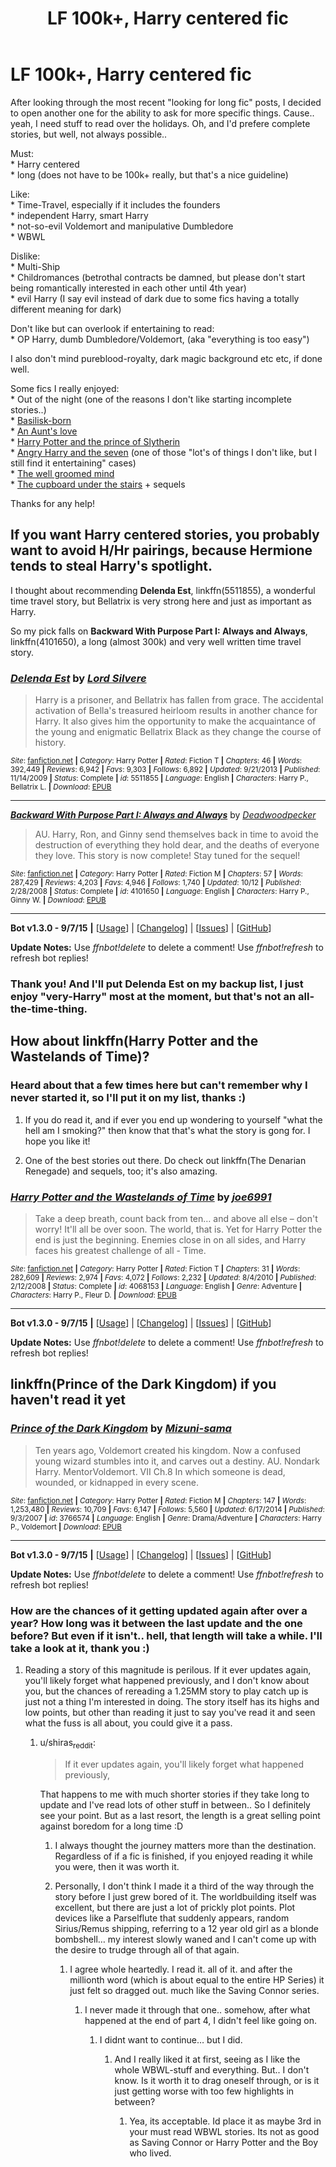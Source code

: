#+TITLE: LF 100k+, Harry centered fic

* LF 100k+, Harry centered fic
:PROPERTIES:
:Author: shiras_reddit
:Score: 5
:DateUnix: 1450886576.0
:DateShort: 2015-Dec-23
:FlairText: Request
:END:
After looking through the most recent "looking for long fic" posts, I decided to open another one for the ability to ask for more specific things. Cause.. yeah, I need stuff to read over the holidays. Oh, and I'd prefere complete stories, but well, not always possible..

Must:\\
* Harry centered\\
* long (does not have to be 100k+ really, but that's a nice guideline)

Like:\\
* Time-Travel, especially if it includes the founders\\
* independent Harry, smart Harry\\
* not-so-evil Voldemort and manipulative Dumbledore\\
* WBWL

Dislike:\\
* Multi-Ship\\
* Childromances (betrothal contracts be damned, but please don't start being romantically interested in each other until 4th year)\\
* evil Harry (I say evil instead of dark due to some fics having a totally different meaning for dark)

Don't like but can overlook if entertaining to read:\\
* OP Harry, dumb Dumbledore/Voldemort, (aka "everything is too easy")

I also don't mind pureblood-royalty, dark magic background etc etc, if done well.

Some fics I really enjoyed:\\
* Out of the night (one of the reasons I don't like starting incomplete stories..)\\
* [[https://www.fanfiction.net/s/10709411/1/][Basilisk-born]]\\
* [[https://www.fanfiction.net/s/2196609/1/][An Aunt's love]]\\
* [[https://www.fanfiction.net/s/11191235/1/][Harry Potter and the prince of Slytherin]]\\
* [[https://www.fanfiction.net/s/9750991/1/][Angry Harry and the seven]] (one of those "lot's of things I don't like, but I still find it entertaining" cases)\\
* [[https://www.fanfiction.net/s/8163784/1/][The well groomed mind]]\\
* [[https://www.fanfiction.net/s/10449375/1/The-Cupboard-Under-the-Stairs][The cupboard under the stairs]] + sequels

Thanks for any help!


** If you want Harry centered stories, you probably want to avoid H/Hr pairings, because Hermione tends to steal Harry's spotlight.

I thought about recommending *Delenda Est*, linkffn(5511855), a wonderful time travel story, but Bellatrix is very strong here and just as important as Harry.

So my pick falls on *Backward With Purpose Part I: Always and Always*, linkffn(4101650), a long (almost 300k) and very well written time travel story.
:PROPERTIES:
:Author: InquisitorCOC
:Score: 2
:DateUnix: 1450922265.0
:DateShort: 2015-Dec-24
:END:

*** [[http://www.fanfiction.net/s/5511855/1/][*/Delenda Est/*]] by [[https://www.fanfiction.net/u/116880/Lord-Silvere][/Lord Silvere/]]

#+begin_quote
  Harry is a prisoner, and Bellatrix has fallen from grace. The accidental activation of Bella's treasured heirloom results in another chance for Harry. It also gives him the opportunity to make the acquaintance of the young and enigmatic Bellatrix Black as they change the course of history.
#+end_quote

^{/Site/: [[http://www.fanfiction.net/][fanfiction.net]] *|* /Category/: Harry Potter *|* /Rated/: Fiction T *|* /Chapters/: 46 *|* /Words/: 392,449 *|* /Reviews/: 6,942 *|* /Favs/: 9,303 *|* /Follows/: 6,892 *|* /Updated/: 9/21/2013 *|* /Published/: 11/14/2009 *|* /Status/: Complete *|* /id/: 5511855 *|* /Language/: English *|* /Characters/: Harry P., Bellatrix L. *|* /Download/: [[http://www.p0ody-files.com/ff_to_ebook/mobile/makeEpub.php?id=5511855][EPUB]]}

--------------

[[http://www.fanfiction.net/s/4101650/1/][*/Backward With Purpose Part I: Always and Always/*]] by [[https://www.fanfiction.net/u/386600/Deadwoodpecker][/Deadwoodpecker/]]

#+begin_quote
  AU. Harry, Ron, and Ginny send themselves back in time to avoid the destruction of everything they hold dear, and the deaths of everyone they love. This story is now complete! Stay tuned for the sequel!
#+end_quote

^{/Site/: [[http://www.fanfiction.net/][fanfiction.net]] *|* /Category/: Harry Potter *|* /Rated/: Fiction M *|* /Chapters/: 57 *|* /Words/: 287,429 *|* /Reviews/: 4,203 *|* /Favs/: 4,946 *|* /Follows/: 1,740 *|* /Updated/: 10/12 *|* /Published/: 2/28/2008 *|* /Status/: Complete *|* /id/: 4101650 *|* /Language/: English *|* /Characters/: Harry P., Ginny W. *|* /Download/: [[http://www.p0ody-files.com/ff_to_ebook/mobile/makeEpub.php?id=4101650][EPUB]]}

--------------

*Bot v1.3.0 - 9/7/15* *|* [[[https://github.com/tusing/reddit-ffn-bot/wiki/Usage][Usage]]] | [[[https://github.com/tusing/reddit-ffn-bot/wiki/Changelog][Changelog]]] | [[[https://github.com/tusing/reddit-ffn-bot/issues/][Issues]]] | [[[https://github.com/tusing/reddit-ffn-bot/][GitHub]]]

*Update Notes:* Use /ffnbot!delete/ to delete a comment! Use /ffnbot!refresh/ to refresh bot replies!
:PROPERTIES:
:Author: FanfictionBot
:Score: 1
:DateUnix: 1450922298.0
:DateShort: 2015-Dec-24
:END:


*** Thank you! And I'll put Delenda Est on my backup list, I just enjoy "very-Harry" most at the moment, but that's not an all-the-time-thing.
:PROPERTIES:
:Author: shiras_reddit
:Score: 1
:DateUnix: 1450948532.0
:DateShort: 2015-Dec-24
:END:


** How about linkffn(Harry Potter and the Wastelands of Time)?
:PROPERTIES:
:Author: Pashow
:Score: 1
:DateUnix: 1450888734.0
:DateShort: 2015-Dec-23
:END:

*** Heard about that a few times here but can't remember why I never started it, so I'll put it on my list, thanks :)
:PROPERTIES:
:Author: shiras_reddit
:Score: 2
:DateUnix: 1450890302.0
:DateShort: 2015-Dec-23
:END:

**** If you do read it, and if ever you end up wondering to yourself "what the hell am I smoking?" then know that that's what the story is gong for. I hope you like it!
:PROPERTIES:
:Author: Pashow
:Score: 2
:DateUnix: 1450891058.0
:DateShort: 2015-Dec-23
:END:


**** One of the best stories out there. Do check out linkffn(The Denarian Renegade) and sequels, too; it's also amazing.
:PROPERTIES:
:Author: tusing
:Score: 1
:DateUnix: 1450915253.0
:DateShort: 2015-Dec-24
:END:


*** [[http://www.fanfiction.net/s/4068153/1/][*/Harry Potter and the Wastelands of Time/*]] by [[https://www.fanfiction.net/u/557425/joe6991][/joe6991/]]

#+begin_quote
  Take a deep breath, count back from ten... and above all else -- don't worry! It'll all be over soon. The world, that is. Yet for Harry Potter the end is just the beginning. Enemies close in on all sides, and Harry faces his greatest challenge of all - Time.
#+end_quote

^{/Site/: [[http://www.fanfiction.net/][fanfiction.net]] *|* /Category/: Harry Potter *|* /Rated/: Fiction T *|* /Chapters/: 31 *|* /Words/: 282,609 *|* /Reviews/: 2,974 *|* /Favs/: 4,072 *|* /Follows/: 2,232 *|* /Updated/: 8/4/2010 *|* /Published/: 2/12/2008 *|* /Status/: Complete *|* /id/: 4068153 *|* /Language/: English *|* /Genre/: Adventure *|* /Characters/: Harry P., Fleur D. *|* /Download/: [[http://www.p0ody-files.com/ff_to_ebook/mobile/makeEpub.php?id=4068153][EPUB]]}

--------------

*Bot v1.3.0 - 9/7/15* *|* [[[https://github.com/tusing/reddit-ffn-bot/wiki/Usage][Usage]]] | [[[https://github.com/tusing/reddit-ffn-bot/wiki/Changelog][Changelog]]] | [[[https://github.com/tusing/reddit-ffn-bot/issues/][Issues]]] | [[[https://github.com/tusing/reddit-ffn-bot/][GitHub]]]

*Update Notes:* Use /ffnbot!delete/ to delete a comment! Use /ffnbot!refresh/ to refresh bot replies!
:PROPERTIES:
:Author: FanfictionBot
:Score: 1
:DateUnix: 1450888820.0
:DateShort: 2015-Dec-23
:END:


** linkffn(Prince of the Dark Kingdom) if you haven't read it yet
:PROPERTIES:
:Author: shinreimyu
:Score: 1
:DateUnix: 1450898252.0
:DateShort: 2015-Dec-23
:END:

*** [[http://www.fanfiction.net/s/3766574/1/][*/Prince of the Dark Kingdom/*]] by [[https://www.fanfiction.net/u/1355498/Mizuni-sama][/Mizuni-sama/]]

#+begin_quote
  Ten years ago, Voldemort created his kingdom. Now a confused young wizard stumbles into it, and carves out a destiny. AU. Nondark Harry. MentorVoldemort. VII Ch.8 In which someone is dead, wounded, or kidnapped in every scene.
#+end_quote

^{/Site/: [[http://www.fanfiction.net/][fanfiction.net]] *|* /Category/: Harry Potter *|* /Rated/: Fiction M *|* /Chapters/: 147 *|* /Words/: 1,253,480 *|* /Reviews/: 10,709 *|* /Favs/: 6,147 *|* /Follows/: 5,560 *|* /Updated/: 6/17/2014 *|* /Published/: 9/3/2007 *|* /id/: 3766574 *|* /Language/: English *|* /Genre/: Drama/Adventure *|* /Characters/: Harry P., Voldemort *|* /Download/: [[http://www.p0ody-files.com/ff_to_ebook/mobile/makeEpub.php?id=3766574][EPUB]]}

--------------

*Bot v1.3.0 - 9/7/15* *|* [[[https://github.com/tusing/reddit-ffn-bot/wiki/Usage][Usage]]] | [[[https://github.com/tusing/reddit-ffn-bot/wiki/Changelog][Changelog]]] | [[[https://github.com/tusing/reddit-ffn-bot/issues/][Issues]]] | [[[https://github.com/tusing/reddit-ffn-bot/][GitHub]]]

*Update Notes:* Use /ffnbot!delete/ to delete a comment! Use /ffnbot!refresh/ to refresh bot replies!
:PROPERTIES:
:Author: FanfictionBot
:Score: 1
:DateUnix: 1450898294.0
:DateShort: 2015-Dec-23
:END:


*** How are the chances of it getting updated again after over a year? How long was it between the last update and the one before? But even if it isn't.. hell, that length will take a while. I'll take a look at it, thank you :)
:PROPERTIES:
:Author: shiras_reddit
:Score: 1
:DateUnix: 1450899091.0
:DateShort: 2015-Dec-23
:END:

**** Reading a story of this magnitude is perilous. If it ever updates again, you'll likely forget what happened previously, and I don't know about you, but the chances of rereading a 1.25MM story to play catch up is just not a thing I'm interested in doing. The story itself has its highs and low points, but other than reading it just to say you've read it and seen what the fuss is all about, you could give it a pass.
:PROPERTIES:
:Author: Lord_Anarchy
:Score: 3
:DateUnix: 1450906264.0
:DateShort: 2015-Dec-24
:END:

***** u/shiras_reddit:
#+begin_quote
  If it ever updates again, you'll likely forget what happened previously,
#+end_quote

That happens to me with much shorter stories if they take long to update and I've read lots of other stuff in between.. So I definitely see your point. But as a last resort, the length is a great selling point against boredom for a long time :D
:PROPERTIES:
:Author: shiras_reddit
:Score: 1
:DateUnix: 1450908337.0
:DateShort: 2015-Dec-24
:END:

****** I always thought the journey matters more than the destination. Regardless of if a fic is finished, if you enjoyed reading it while you were, then it was worth it.
:PROPERTIES:
:Author: tusing
:Score: 2
:DateUnix: 1450915379.0
:DateShort: 2015-Dec-24
:END:


****** Personally, I don't think I made it a third of the way through the story before I just grew bored of it. The worldbuilding itself was excellent, but there are just a lot of prickly plot points. Plot devices like a Parselflute that suddenly appears, random Sirius/Remus shipping, referring to a 12 year old girl as a blonde bombshell... my interest slowly waned and I can't come up with the desire to trudge through all of that again.
:PROPERTIES:
:Author: Lord_Anarchy
:Score: 0
:DateUnix: 1450923584.0
:DateShort: 2015-Dec-24
:END:

******* I agree whole heartedly. I read it. all of it. and after the millionth word (which is about equal to the entire HP Series) it just felt so dragged out. much like the Saving Connor series.
:PROPERTIES:
:Author: Zerokun11
:Score: 1
:DateUnix: 1450947202.0
:DateShort: 2015-Dec-24
:END:

******** I never made it through that one.. somehow, after what happened at the end of part 4, I didn't feel like going on.
:PROPERTIES:
:Author: shiras_reddit
:Score: 1
:DateUnix: 1450948455.0
:DateShort: 2015-Dec-24
:END:

********* I didnt want to continue... but I did.
:PROPERTIES:
:Author: Zerokun11
:Score: 1
:DateUnix: 1450948526.0
:DateShort: 2015-Dec-24
:END:

********** And I really liked it at first, seeing as I like the whole WBWL-stuff and everything. But.. I don't know. Is it worth it to drag oneself through, or is it just getting worse with too few highlights in between?
:PROPERTIES:
:Author: shiras_reddit
:Score: 1
:DateUnix: 1450957767.0
:DateShort: 2015-Dec-24
:END:

*********** Yea, its acceptable. Id place it as maybe 3rd in your must read WBWL stories. Its not as good as Saving Connor or Harry Potter and the Boy who lived.
:PROPERTIES:
:Author: Zerokun11
:Score: 1
:DateUnix: 1451024999.0
:DateShort: 2015-Dec-25
:END:
